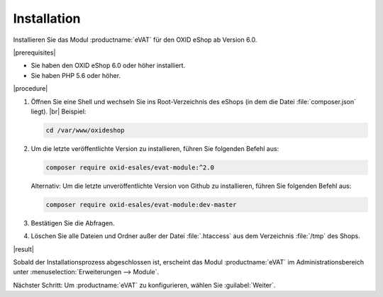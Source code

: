 Installation
============

Installieren Sie das Modul :productname:`eVAT` für den OXID eShop ab Version 6.0.


|prerequisites|

* Sie haben den OXID eShop 6.0 oder höher installiert.
* Sie haben PHP 5.6 oder höher.


|procedure|


1. Öffnen Sie eine Shell und wechseln Sie ins Root-Verzeichnis des eShops (in dem die Datei :file:`composer.json` liegt).
   |br|
   Beispiel:

   .. code:: bash

      cd /var/www/oxideshop

#. Um die letzte veröffentlichte Version zu installieren, führen Sie folgenden Befehl aus:

   .. code:: bash

      composer require oxid-esales/evat-module:^2.0

   Alternativ: Um die letzte unveröffentlichte Version von Github zu installieren, führen Sie folgenden Befehl aus:

   .. code:: bash

      composer require oxid-esales/evat-module:dev-master

#. Bestätigen Sie die Abfragen.
#. Löschen Sie alle Dateien und Ordner außer der Datei :file:`.htaccess` aus dem Verzeichnis :file:`/tmp` des Shops.

|result|

.. todo: Verifizieren:

Sobald der Installationsprozess abgeschlossen ist, erscheint das Modul :productname:`eVAT` im Administrationsbereich unter :menuselection:`Erweiterungen --> Module`.


.. todo: #tbd Bild ergänzen


Nächster Schritt: Um :productname:`eVAT` zu konfigurieren, wählen Sie :guilabel:`Weiter`.



.. Intern: oxdakc, Status: